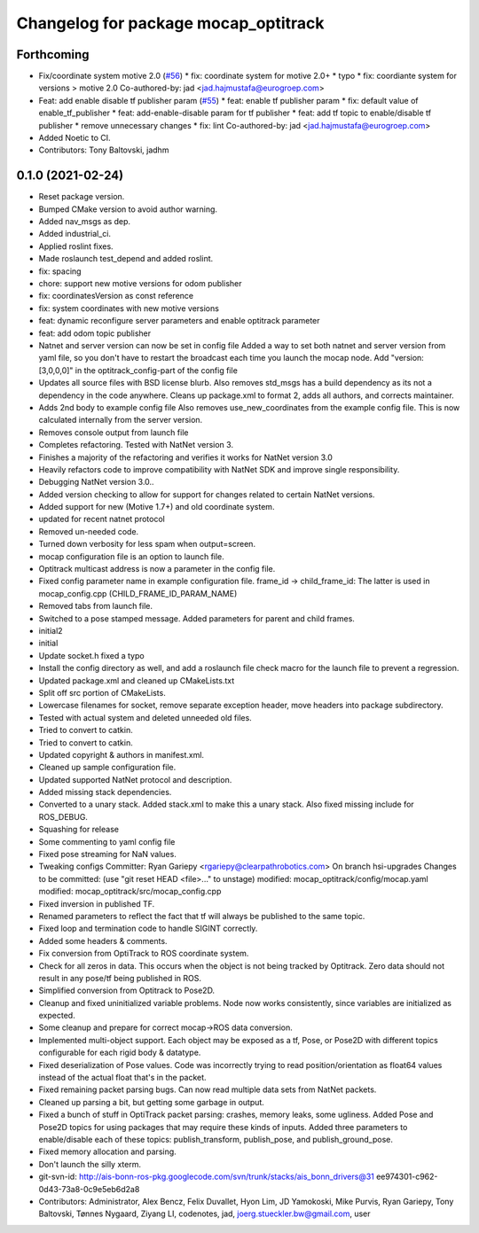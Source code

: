 ^^^^^^^^^^^^^^^^^^^^^^^^^^^^^^^^^^^^^
Changelog for package mocap_optitrack
^^^^^^^^^^^^^^^^^^^^^^^^^^^^^^^^^^^^^

Forthcoming
-----------
* Fix/coordinate system motive 2.0 (`#56 <https://github.com/ros-drivers/mocap_optitrack/issues/56>`_)
  * fix: coordinate system for motive 2.0+
  * typo
  * fix: coordiante system for versions > motive 2.0
  Co-authored-by: jad <jad.hajmustafa@eurogroep.com>
* Feat: add enable disable tf publisher param (`#55 <https://github.com/ros-drivers/mocap_optitrack/issues/55>`_)
  * feat: enable tf publisher param
  * fix: default value of enable_tf_publisher
  * feat: add-enable-disable param for tf publisher
  * feat: add tf topic to enable/disable tf publisher
  * remove unnecessary changes
  * fix: lint
  Co-authored-by: jad <jad.hajmustafa@eurogroep.com>
* Added Noetic to CI.
* Contributors: Tony Baltovski, jadhm

0.1.0 (2021-02-24)
------------------
* Reset package version.
* Bumped CMake version to avoid author warning.
* Added nav_msgs as dep.
* Added industrial_ci.
* Applied roslint fixes.
* Made roslaunch test_depend and added roslint.
* fix: spacing
* chore: support new motive versions for odom publisher
* fix: coordinatesVersion as const reference
* fix: system coordinates with new motive versions
* feat: dynamic reconfigure server parameters and enable optitrack parameter
* feat: add odom topic publisher
* Natnet and server version can now be set in config file
  Added a way to set both natnet and server version from yaml file, so you don't have to restart the broadcast each time you launch the mocap node. Add "version: [3,0,0,0]" in the optitrack_config-part of the config file
* Updates all source files with BSD license blurb.
  Also removes std_msgs has a build dependency as its not a dependency in
  the code anywhere. Cleans up package.xml to format 2, adds all authors, and
  corrects maintainer.
* Adds 2nd body to example config file
  Also removes use_new_coordinates from the example config file. This is now calculated internally from the server version.
* Removes console output from launch file
* Completes refactoring. Tested with NatNet version 3.
* Finishes a majority of the refactoring and verifies it works for NatNet version 3.0
* Heavily refactors code to improve compatibility with NatNet SDK and improve single responsibility.
* Debugging NatNet version 3.0..
* Added version checking to allow for support for changes related to
  certain NatNet versions.
* Added support for new (Motive 1.7+) and old coordinate system.
* updated for recent natnet protocol
* Removed un-needed code.
* Turned down verbosity for less spam when output=screen.
* mocap configuration file is an option to launch file.
* Optitrack multicast address is now a parameter in the config file.
* Fixed config parameter name in example configuration file.
  frame_id -> child_frame_id: The latter is used in mocap_config.cpp (CHILD_FRAME_ID_PARAM_NAME)
* Removed tabs from launch file.
* Switched to a pose stamped message.  Added parameters for parent and child frames.
* initial2
* initial
* Update socket.h
  fixed a typo
* Install the config directory as well, and add a roslaunch file check macro for the launch file to prevent a regression.
* Updated package.xml and cleaned up CMakeLists.txt
* Split off src portion of CMakeLists.
* Lowercase filenames for socket, remove separate exception header, move headers into package subdirectory.
* Tested with actual system and deleted unneeded old files.
* Tried to convert to catkin.
* Tried to convert to catkin.
* Updated copyright & authors in manifest.xml.
* Cleaned up sample configuration file.
* Updated supported NatNet protocol and description.
* Added missing stack dependencies.
* Converted to a unary stack.
  Added stack.xml to make this a unary stack. Also fixed missing include
  for ROS_DEBUG.
* Squashing for release
* Some commenting to yaml config file
* Fixed pose streaming for NaN values.
* Tweaking configs
  Committer: Ryan Gariepy <rgariepy@clearpathrobotics.com>
  On branch hsi-upgrades
  Changes to be committed:
  (use "git reset HEAD <file>..." to unstage)
  modified:   mocap_optitrack/config/mocap.yaml
  modified:   mocap_optitrack/src/mocap_config.cpp
* Fixed inversion in published TF.
* Renamed parameters to reflect the fact that tf will always be published to the same topic.
* Fixed loop and termination code to handle SIGINT correctly.
* Added some headers & comments.
* Fix conversion from OptiTrack to ROS coordinate system.
* Check for all zeros in data. This occurs when the object is not
  being tracked by Optitrack. Zero data should not result in any
  pose/tf being published in ROS.
* Simplified conversion from Optitrack to Pose2D.
* Cleanup and fixed uninitialized variable problems. Node now works
  consistently, since variables are initialized as expected.
* Some cleanup and prepare for correct mocap->ROS data conversion.
* Implemented multi-object support. Each object may be exposed as a
  tf, Pose, or Pose2D with different topics configurable for each
  rigid body & datatype.
* Fixed deserialization of Pose values. Code was incorrectly trying
  to read position/orientation as float64 values instead of the actual
  float that's in the packet.
* Fixed remaining packet parsing bugs. Can now read multiple data sets from NatNet packets.
* Cleaned up parsing a bit, but getting some garbage in output.
* Fixed a bunch of stuff in OptiTrack packet parsing: crashes, memory leaks, some ugliness. Added Pose and Pose2D topics for using packages that may require these kinds of inputs. Added three parameters to enable/disable each of these topics: publish_transform, publish_pose, and publish_ground_pose.
* Fixed memory allocation and parsing.
* Don't launch the silly xterm.
* git-svn-id: http://ais-bonn-ros-pkg.googlecode.com/svn/trunk/stacks/ais_bonn_drivers@31 ee974301-c962-0d43-73a8-0c9e5eb6d2a8
* Contributors: Administrator, Alex Bencz, Felix Duvallet, Hyon Lim, JD Yamokoski, Mike Purvis, Ryan Gariepy, Tony Baltovski, Tønnes Nygaard, Ziyang LI, codenotes, jad, joerg.stueckler.bw@gmail.com, user
